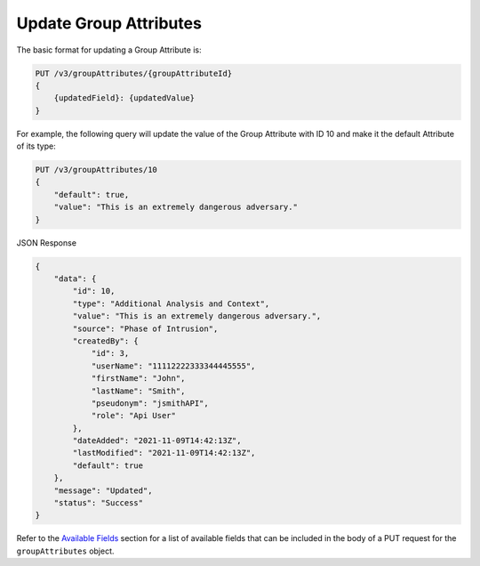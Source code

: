 Update Group Attributes
-----------------------

The basic format for updating a Group Attribute is:

.. code::

    PUT /v3/groupAttributes/{groupAttributeId}
    {
        {updatedField}: {updatedValue}
    }

For example, the following query will update the value of the Group Attribute with ID 10 and make it the default Attribute of its type:

.. code::

    PUT /v3/groupAttributes/10
    {
        "default": true,
        "value": "This is an extremely dangerous adversary."
    }

JSON Response

.. code:: json

    {
        "data": {
            "id": 10,
            "type": "Additional Analysis and Context",
            "value": "This is an extremely dangerous adversary.",
            "source": "Phase of Intrusion",
            "createdBy": {
                "id": 3,
                "userName": "11112222333344445555",
                "firstName": "John",
                "lastName": "Smith",
                "pseudonym": "jsmithAPI",
                "role": "Api User"
            },
            "dateAdded": "2021-11-09T14:42:13Z",
            "lastModified": "2021-11-09T14:42:13Z",
            "default": true
        },
        "message": "Updated",
        "status": "Success"
    }

Refer to the `Available Fields <#available-fields>`_ section for a list of available fields that can be included in the body of a PUT request for the ``groupAttributes`` object.